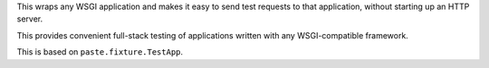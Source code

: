 This wraps any WSGI application and makes it easy to send test
requests to that application, without starting up an HTTP server.

This provides convenient full-stack testing of applications written
with any WSGI-compatible framework.

This is based on ``paste.fixture.TestApp``.



